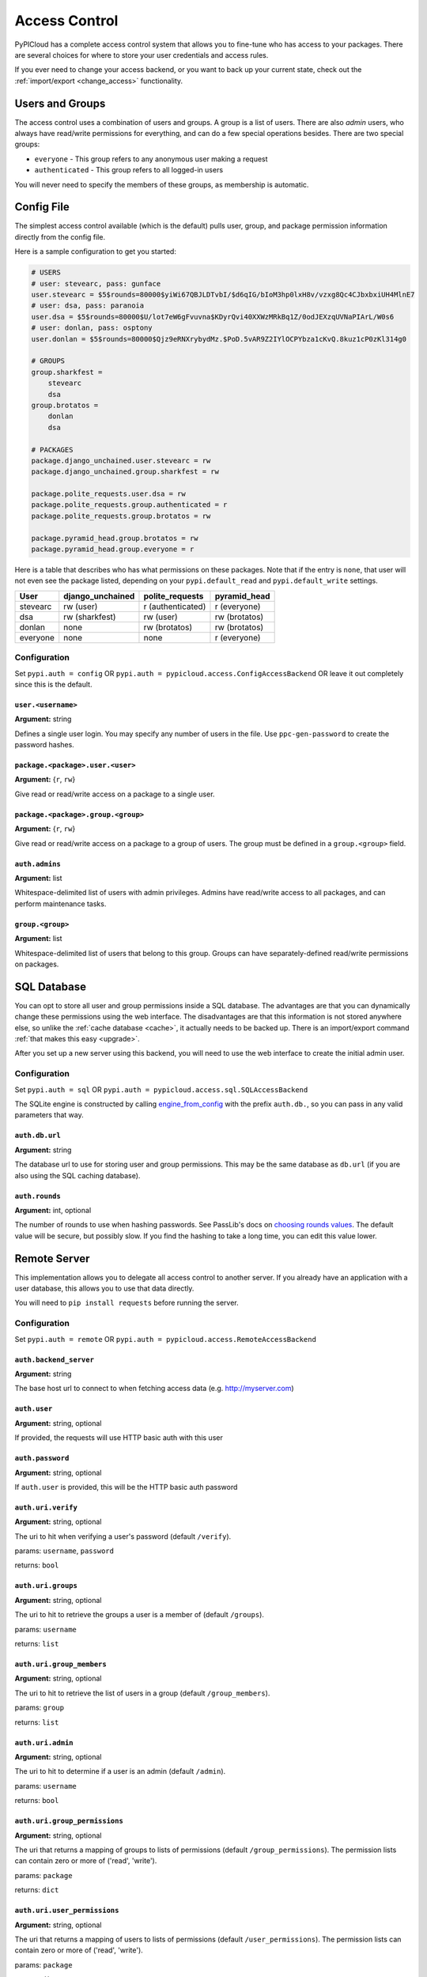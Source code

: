 .. _access_control:

Access Control
==============
PyPICloud has a complete access control system that allows you to fine-tune who
has access to your packages. There are several choices for where to store your
user credentials and access rules.

If you ever need to change your access backend, or you want to back up your
current state, check out the :ref:`import/export <change_access>` functionality.

Users and Groups
----------------
The access control uses a combination of users and groups. A group is a list of
users. There are also *admin* users, who always have read/write permissions for
everything, and can do a few special operations besides. There are two special
groups:

* ``everyone`` - This group refers to any anonymous user making a request
* ``authenticated`` - This group refers to all logged-in users

You will never need to specify the members of these groups, as membership is
automatic.

Config File
-----------
The simplest access control available (which is the default) pulls user, group,
and package permission information directly from the config file.

Here is a sample configuration to get you started:

.. code-block:: ini

    # USERS
    # user: stevearc, pass: gunface
    user.stevearc = $5$rounds=80000$yiWi67QBJLDTvbI/$d6qIG/bIoM3hp0lxH8v/vzxg8Qc4CJbxbxiUH4MlnE7
    # user: dsa, pass: paranoia
    user.dsa = $5$rounds=80000$U/lot7eW6gFvuvna$KDyrQvi40XXWzMRkBq1Z/0odJEXzqUVNaPIArL/W0s6
    # user: donlan, pass: osptony
    user.donlan = $5$rounds=80000$Qjz9eRNXrybydMz.$PoD.5vAR9Z2IYlOCPYbza1cKvQ.8kuz1cP0zKl314g0

    # GROUPS
    group.sharkfest =
        stevearc
        dsa
    group.brotatos =
        donlan
        dsa

    # PACKAGES
    package.django_unchained.user.stevearc = rw
    package.django_unchained.group.sharkfest = rw

    package.polite_requests.user.dsa = rw
    package.polite_requests.group.authenticated = r
    package.polite_requests.group.brotatos = rw

    package.pyramid_head.group.brotatos = rw
    package.pyramid_head.group.everyone = r


Here is a table that describes who has what permissions on these packages. Note
that if the entry is ``none``, that user will not even see the package listed,
depending on your ``pypi.default_read`` and ``pypi.default_write`` settings.

========  ================  =================  =============
User      django_unchained  polite_requests    pyramid_head
========  ================  =================  =============
stevearc  rw (user)         r (authenticated)  r (everyone)
dsa       rw (sharkfest)    rw (user)          rw (brotatos)
donlan    none              rw (brotatos)      rw (brotatos)
everyone  none              none               r (everyone)
========  ================  =================  =============


Configuration
^^^^^^^^^^^^^

Set ``pypi.auth = config`` OR ``pypi.auth =
pypicloud.access.ConfigAccessBackend`` OR leave it out completely since this is
the default.

``user.<username>``
~~~~~~~~~~~~~~~~~~~
**Argument:** string

Defines a single user login. You may specify any number of users in the file.
Use ``ppc-gen-password`` to create the password hashes.

``package.<package>.user.<user>``
~~~~~~~~~~~~~~~~~~~~~~~~~~~~~~~~~
**Argument:** {``r``, ``rw``}

Give read or read/write access on a package to a single user.

``package.<package>.group.<group>``
~~~~~~~~~~~~~~~~~~~~~~~~~~~~~~~~~~~
**Argument:** {``r``, ``rw``}

Give read or read/write access on a package to a group of users. The group must
be defined in a ``group.<group>`` field.

``auth.admins``
~~~~~~~~~~~~~~~
**Argument:** list

Whitespace-delimited list of users with admin privileges. Admins have
read/write access to all packages, and can perform maintenance tasks.

``group.<group>``
~~~~~~~~~~~~~~~~~
**Argument:** list

Whitespace-delimited list of users that belong to this group. Groups can have
separately-defined read/write permissions on packages.

SQL Database
------------
You can opt to store all user and group permissions inside a SQL database. The
advantages are that you can dynamically change these permissions using the web
interface. The disadvantages are that this information is not stored anywhere
else, so unlike the :ref:`cache database <cache>`, it actually needs to be
backed up. There is an import/export command :ref:`that makes this easy
<upgrade>`.

After you set up a new server using this backend, you will need to use the web
interface to create the initial admin user.

Configuration
^^^^^^^^^^^^^
Set ``pypi.auth = sql`` OR ``pypi.auth =
pypicloud.access.sql.SQLAccessBackend``

The SQLite engine is constructed by calling `engine_from_config
<http://docs.sqlalchemy.org/en/latest/core/engines.html#sqlalchemy.engine_from_config>`_
with the prefix ``auth.db.``, so you can pass in any valid parameters that way.

``auth.db.url``
~~~~~~~~~~~~~~~
**Argument:** string

The database url to use for storing user and group permissions. This may be the
same database as ``db.url`` (if you are also using the SQL caching database).

.. _auth_rounds:

``auth.rounds``
~~~~~~~~~~~~~~~
**Argument:** int, optional

The number of rounds to use when hashing passwords. See PassLib's docs on
`choosing rounds values
<http://passlib.readthedocs.io/en/stable/narr/hash-tutorial.html#choosing-the-right-rounds-value>`_.
The default value will be secure, but possibly slow. If you find the hashing to
take a long time, you can edit this value lower.


Remote Server
-------------
This implementation allows you to delegate all access control to another
server. If you already have an application with a user database, this allows
you to use that data directly.

You will need to ``pip install requests`` before running the server.

Configuration
^^^^^^^^^^^^^
Set ``pypi.auth = remote`` OR ``pypi.auth =
pypicloud.access.RemoteAccessBackend``

``auth.backend_server``
~~~~~~~~~~~~~~~~~~~~~~~
**Argument:** string

The base host url to connect to when fetching access data (e.g.
http://myserver.com)

``auth.user``
~~~~~~~~~~~~~
**Argument:** string, optional

If provided, the requests will use HTTP basic auth with this user

``auth.password``
~~~~~~~~~~~~~~~~~
**Argument:** string, optional

If ``auth.user`` is provided, this will be the HTTP basic auth password

``auth.uri.verify``
~~~~~~~~~~~~~~~~~~~
**Argument:** string, optional

The uri to hit when verifying a user's password (default ``/verify``).

params: ``username``, ``password``

returns: ``bool``

``auth.uri.groups``
~~~~~~~~~~~~~~~~~~~
**Argument:** string, optional

The uri to hit to retrieve the groups a user is a member of (default
``/groups``).

params: ``username``

returns: ``list``

``auth.uri.group_members``
~~~~~~~~~~~~~~~~~~~~~~~~~~
**Argument:** string, optional

The uri to hit to retrieve the list of users in a group (default
``/group_members``).

params: ``group``

returns: ``list``

``auth.uri.admin``
~~~~~~~~~~~~~~~~~~
**Argument:** string, optional

The uri to hit to determine if a user is an admin (default ``/admin``).

params: ``username``

returns: ``bool``

``auth.uri.group_permissions``
~~~~~~~~~~~~~~~~~~~~~~~~~~~~~~
**Argument:** string, optional

The uri that returns a mapping of groups to lists of permissions (default
``/group_permissions``). The permission lists can contain zero or more of
('read', 'write').

params: ``package``

returns: ``dict``

``auth.uri.user_permissions``
~~~~~~~~~~~~~~~~~~~~~~~~~~~~~
**Argument:** string, optional

The uri that returns a mapping of users to lists of permissions (default
``/user_permissions``). The permission lists can contain zero or more of
('read', 'write').

params: ``package``

returns: ``dict``

``auth.uri.user_package_permissions``
~~~~~~~~~~~~~~~~~~~~~~~~~~~~~~~~~~~~~
**Argument:** string, optional

The uri that returns a list of all packages a user has permissions on (default
``/user_package_permissions``). Each element is a dict that contains 'package'
(str) and 'permissions' (list).

params: ``username``

returns: ``list``

``auth.uri.group_package_permissions``
~~~~~~~~~~~~~~~~~~~~~~~~~~~~~~~~~~~~~~
**Argument:** string, optional

The uri that returns a list of all packages a group has permissions on (default
``/group_package_permissions``). Each element is a dict that contains 'package'
(str) and 'permissions' (list).

params: ``group``

returns: ``list``

``auth.uri.user_data``
~~~~~~~~~~~~~~~~~~~~~~
**Argument:** string, optional

The uri that returns a list of users (default ``/user_data``). Each user is a
dict that contains a ``username`` (str) and ``admin`` (bool). If a username is
passed to the endpoint, return just a single user dict that also contains
``groups`` (list).

params: ``username``

returns: ``list``

LDAP Authentication
-------------------
You can opt to authenticate all users through a remote LDAP or compatible
server. There is aggressive caching in the LDAP backend in order to keep
chatter with your LDAP server at a minimum. If you experience a change in your
LDAP layout, group modifications etc, restart your pypicloud process.

Note that you will need to ``pip install pypicloud[ldap]`` OR
``pip install -e .[ldap]`` (from source) in order to get the dependencies for
the LDAP authentication backend.

At the moment there is no way for pypicloud to discern groups from LDAP, so it
only has the built-in ``admin``, ``authenticated``, and ``everyone`` as the
available groups.  All authorization is configured using ``pypi.default_read``,
``pypi.default_write``, and ``pypi.cache_update``.

Configuration
^^^^^^^^^^^^^
Set ``pypi.auth = ldap`` OR ``pypi.auth =
pypicloud.access.ldap_.LDAPAccessBackend``

``auth.ldap.url``
~~~~~~~~~~~~~~~~~
**Argument:** string

The LDAP url to use for remote verification. It should include the protocol and
port, as an example: ``ldap://10.0.0.1:389``

``auth.ldap.service_dn``
~~~~~~~~~~~~~~~~~~~~~~~~
**Argument:** string, optional

The FQDN of the LDAP service account used. A service account is required to
perform the initial bind with. It only requires read access to your LDAP. If not
specified an anonymous bind will be used.

``auth.ldap.service_password``
~~~~~~~~~~~~~~~~~~~~~~~~~~~~~~
**Argument:** string, optional

The password for the LDAP service account.

``auth.ldap.service_username``
~~~~~~~~~~~~~~~~~~~~~~~~~~~~~~
**Argument:** string, optional

If provided, this will allow allow you to log in to the pypicloud interface as
the provided ``service_dn`` using this username. This account will have admin
privileges.

``auth.ldap.user_dn_format``
~~~~~~~~~~~~~~~~~~~~~~~~~~~~
**Argument:** string, optional

This is used to find a user when they attempt to log in. If the username is part
of the DN, then you can provide this templated string where ``{username}`` will
be replaced with the searched username. For example, if your LDAP directory
looks like this::

  dn: CN=bob,OU=users
  cn: bob
  -

Then you could use the setting ``auth.ldap.user_dn_format =
CN={username},OU=users``.

This option is the preferred method if possible because you can provide the full
DN when doing the search, which is more efficient. If your directory is not in
this format, you will need to instead use ``base_dn`` and
``user_search_filter``.

``auth.ldap.base_dn``
~~~~~~~~~~~~~~~~~~~~~
**Argument:** string, optional

The base DN under which all of your user accounts are organized in LDAP. Used
in combination with the ``user_search_filter`` to find users. See also:
``user_dn_format``.

``base_dn`` and ``user_search_filter`` should be used if your directory format
does not put the username in the DN of the user entry. For example::

  dn: CN=Robert Paulson,OU=users
  cn: Robert Paulson
  unixname: bob
  -

For that directory structure, you would use the following settings:

.. code-block:: ini

    auth.ldap.base_dn = OU=users
    auth.ldap.user_search_filter = (unixname={username})

``auth.ldap.user_search_filter``
~~~~~~~~~~~~~~~~~~~~~~~~~~~~~~~~
**Argument:** string, optional

An LDAP search filter, which when used with the ``base_dn`` results a user entry.
The string ``{username}`` will be replaced with the username being searched for.
For example, ``(cn={username})`` or ``(&(objectClass=person)(name={username}))``

Note that the result of the search must be exactly one entry.

``auth.ldap.admin_field``
~~~~~~~~~~~~~~~~~~~~~~~~~
**Argument:** string, optional

When fetching the user entry, check to see if the ``admin_field`` attribute
contains any of ``admin_value``. If so, the user is an admin.

For example, if this is your LDAP directory::

  dn: CN=user1,OU=test
  cn: user1
  roles: dev
  -
  dn: CN=user2,OU=test
  cn: user2
  roles: dev
  roles: pypi_admin

You would use these settings:

.. code-block:: ini

    auth.ldap.admin_field = roles
    auth.ldap.admin_value = pypi_admin

You could also use ``admin_value`` to specify the usernames of admins:

.. code-block:: ini

    auth.ldap.admin_field = cn
    auth.ldap.admin_value =
      user1
      user2

If this and ``admin_value`` are not provided, the only admin account on
pypicloud will be the service account (if you provided the
``service_username``).

``auth.ldap.admin_value``
~~~~~~~~~~~~~~~~~~~~~~~~~
**Argument:** string, optional

See ``admin_field``


``auth.ldap.cache_time``
~~~~~~~~~~~~~~~~~~~~~~~~
**Argument:** int, optional

When a user entry is pulled via searching with ``base_dn`` and
``user_search_filter``, pypicloud will cache that entry to decrease load on your
LDAP server. This value determines how long (in seconds) to cache the user
entries for.

The default behavior is to cache users forever (clearing the cache requires a
server restart).

``auth.ldap.ignore_cert``
~~~~~~~~~~~~~~~~~~~~~~~~~
**Argument:** bool, optional

If true then the ldap option to not verify the certificate is used. This is not
recommended but useful if the cert name does not match the fqdn. Default is false.

